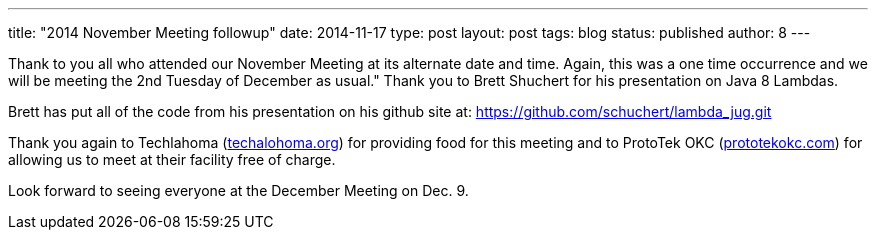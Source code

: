 ---
title: "2014 November Meeting followup"
date: 2014-11-17
type: post
layout: post
tags: blog
status: published
author: 8
---

Thank to you all who attended our November Meeting at its alternate date and time. Again,
this was a one time occurrence and we will be meeting the 2nd Tuesday of December as usual."
Thank you to Brett Shuchert for his presentation on Java 8 Lambdas.

Brett has put all of the code from his presentation on his github site
at: https://github.com/schuchert/lambda_jug.git

Thank you again to
Techlahoma (http://techlahoma.org[techalohoma.org]) for providing food
for this meeting and to ProtoTek OKC
(http://prototecokc.org[prototekokc.com]) for allowing us to meet at
their facility free of charge.

Look forward to seeing everyone at the December Meeting on Dec. 9.
